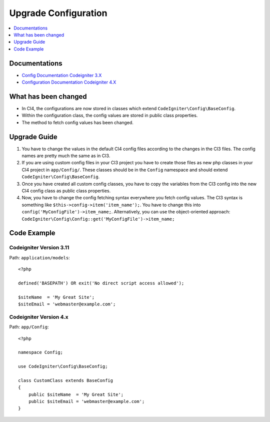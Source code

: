 Upgrade Configuration
#####################

.. contents::
    :local:
    :depth: 1

Documentations
==============

- `Config Documentation Codeigniter 3.X <http://codeigniter.com/userguide3/libraries/config.html>`_
- `Configuration Documentation Codeigniter 4.X </general/configuration.html>`_


What has been changed
=====================

- In CI4, the configurations are now stored in classes which extend ``CodeIgniter\Config\BaseConfig``.
- Within the configuration class, the config values are stored in public class properties.
- The method to fetch config values has been changed.

Upgrade Guide
=============

1. You have to change the values in the default CI4 config files according to the changes in the CI3 files. The config names are pretty much the same as in CI3.
2. If you are using custom config files in your CI3 project you have to create those files as new php classes in your CI4 project in ``app/Config/``. These classes should be in the ``Config`` namespace and should extend ``CodeIgniter\Config\BaseConfig``.
3. Once you have created all custom config classes, you have to copy the variables from the CI3 config into the new CI4 config class as public class properties.
4. Now, you have to change the config fetching syntax everywhere you fetch config values. The CI3 syntax is something like ``$this->config->item('item_name');``. You have to change this into ``config('MyConfigFile')->item_name;``. Alternatively, you can use the object-oriented approach: ``CodeIgniter\Config\Config::get('MyConfigFile')->item_name;``

Code Example
============

Codeigniter Version 3.11
------------------------

Path: ``application/models``::

    <?php

    defined('BASEPATH') OR exit('No direct script access allowed');

    $siteName  = 'My Great Site';
    $siteEmail = 'webmaster@example.com';

Codeigniter Version 4.x
-----------------------

Path: ``app/Config``::

    <?php

    namespace Config;

    use CodeIgniter\Config\BaseConfig;

    class CustomClass extends BaseConfig
    {
        public $siteName  = 'My Great Site';
        public $siteEmail = 'webmaster@example.com';
    }

